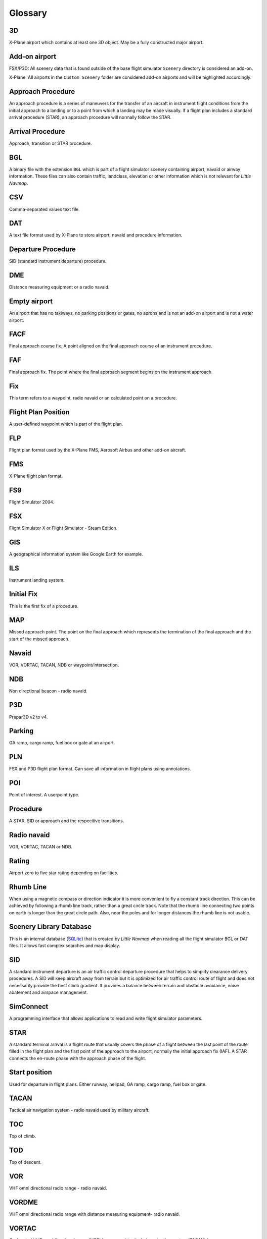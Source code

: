Glossary
--------

3D
~~

X-Plane airport which contains at least one 3D object. May be a fully
constructed major airport.

Add-on airport
~~~~~~~~~~~~~~

FSX/P3D: All scenery data that is found outside of the base flight
simulator ``Scenery`` directory is considered an add-on.

X-Plane: All airports in the ``Custom Scenery`` folder are considered
add-on airports and will be highlighted accordingly.

Approach Procedure
~~~~~~~~~~~~~~~~~~

An approach procedure is a series of maneuvers for the transfer of an
aircraft in instrument flight conditions from the initial approach to a
landing or to a point from which a landing may be made visually. If a
flight plan includes a standard arrival procedure (STAR), an approach
procedure will normally follow the STAR.

Arrival Procedure
~~~~~~~~~~~~~~~~~

Approach, transition or STAR procedure.

BGL
~~~

A binary file with the extension ``BGL`` which is part of a flight
simulator scenery containing airport, navaid or airway information.
These files can also contain traffic, landclass, elevation or other
information which is not relevant for *Little Navmap*.

CSV
~~~

Comma-separated values text file.

DAT
~~~

A text file format used by X-Plane to store airport, navaid and
procedure information.

Departure Procedure
~~~~~~~~~~~~~~~~~~~

SID (standard instrument departure) procedure.

DME
~~~

Distance measuring equipment or a radio navaid.

Empty airport
~~~~~~~~~~~~~

An airport that has no taxiways, no parking positions or gates, no
aprons and is not an add-on airport and is not a water airport.

FACF
~~~~

Final approach course fix. A point aligned on the final approach course
of an instrument procedure.

FAF
~~~

Final approach fix. The point where the final approach segment begins on
the instrument approach.

Fix
~~~

This term refers to a waypoint, radio navaid or an calculated point on a
procedure.

Flight Plan Position
~~~~~~~~~~~~~~~~~~~~

A user-defined waypoint which is part of the flight plan.

FLP
~~~

Flight plan format used by the X-Plane FMS, Aerosoft Airbus and other
add-on aircraft.

FMS
~~~

X-Plane flight plan format.

FS9
~~~

Flight Simulator 2004.

FSX
~~~

Flight Simulator X or Flight Simulator - Steam Edition.

GIS
~~~

A geographical information system like Google Earth for example.

ILS
~~~

Instrument landing system.

Initial Fix
~~~~~~~~~~~

This is the first fix of a procedure.

MAP
~~~

Missed approach point. The point on the final approach which represents
the termination of the final approach and the start of the missed
approach.

Navaid
~~~~~~

VOR, VORTAC, TACAN, NDB or waypoint/intersection.

NDB
~~~

Non directional beacon - radio navaid.

P3D
~~~

Prepar3D v2 to v4.

Parking
~~~~~~~

GA ramp, cargo ramp, fuel box or gate at an airport.

PLN
~~~

FSX and P3D flight plan format. Can save all information in flight plans
using annotations.

POI
~~~

Point of interest. A userpoint type.

Procedure
~~~~~~~~~

A STAR, SID or approach and the respecitive transitions.

Radio navaid
~~~~~~~~~~~~

VOR, VORTAC, TACAN or NDB.

Rating
~~~~~~

Airport zero to five star rating depending on facilities.

Rhumb Line
~~~~~~~~~~

When using a magnetic compass or direction indicator it is more
convenient to fly a constant track direction. This can be achieved by
following a rhumb line track, rather than a great circle track. Note
that the rhumb line connecting two points on earth is longer than the
great circle path. Also, near the poles and for longer distances the
rhumb line is not usable.

Scenery Library Database
~~~~~~~~~~~~~~~~~~~~~~~~

This is an internal database (`SQLite <http://sqlite.org>`__) that is
created by *Little Navmap* when reading all the flight simulator BGL or
DAT files. It allows fast complex searches and map display.

SID
~~~

A standard instrument departure is an air traffic control departure
procedure that helps to simplify clearance delivery procedures. A SID
will keep aircraft away from terrain but it is optimized for air traffic
control route of flight and does not necessarily provide the best climb
gradient. It provides a balance between terrain and obstacle avoidance,
noise abatement and airspace management.

SimConnect
~~~~~~~~~~

A programming interface that allows applications to read and write
flight simulator parameters.

STAR
~~~~

A standard terminal arrival is a flight route that usually covers the
phase of a flight between the last point of the route filled in the
flight plan and the first point of the approach to the airport, normally
the initial approach fix (IAF). A STAR connects the en-route phase with
the approach phase of the flight.

Start position
~~~~~~~~~~~~~~

Used for departure in flight plans. Either runway, helipad, GA ramp,
cargo ramp, fuel box or gate.

TACAN
~~~~~

Tactical air navigation system - radio navaid used by military aircraft.

TOC
~~~

Top of climb.

TOD
~~~

Top of descent.

VOR
~~~

VHF omni directional radio range - radio navaid.

VORDME
~~~~~~

VHF omni directional radio range with distance measuring equipment-
radio navaid.

VORTAC
~~~~~~

Co-located VHF omnidirectional range (VOR) beacon and tactical air
navigation system (TACAN) beacon.

Userpoint
~~~~~~~~~

A user-defined waypoint like a bookmark, point of interest or visual
reporting point (VRP).

VRP
~~~

Visual reporting point for VFR flights. A userpoint type.

Waypoint
~~~~~~~~

Navaid defined by coordinates.
